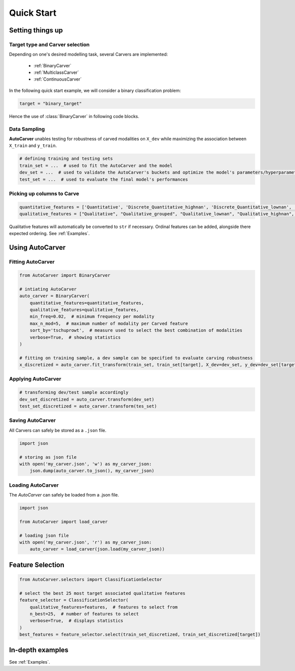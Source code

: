 Quick Start
===========


Setting things up
-----------------

Target type and Carver selection
^^^^^^^^^^^^^^^^^^^^^^^^^^^^^^^^

Depending on one's desired modelling task, several Carvers are implemented:

 * :ref:`BinaryCarver`
 * :ref:`MulticlassCarver`
 * :ref:`ContinuousCarver`

In the following quick start example, we will consider a binary classification problem:

.. code-block:: python

    target = "binary_target"

Hence the use of :class:`BinaryCarver` in following code blocks.



Data Sampling
^^^^^^^^^^^^^

**AutoCarver** unables testing for robustness of carved modalities on ``X_dev`` while maximizing the association between ``X_train`` and ``y_train``.

.. code-block:: python

    # defining training and testing sets
    train_set = ...  # used to fit the AutoCarver and the model
    dev_set = ...  # used to validate the AutoCarver's buckets and optimize the model's parameters/hyperparameters
    test_set = ...  # used to evaluate the final model's performances



Picking up columns to Carve
^^^^^^^^^^^^^^^^^^^^^^^^^^^

.. code-block:: python

    quantitative_features = ['Quantitative', 'Discrete_Quantitative_highnan', 'Discrete_Quantitative_lownan', 'Discrete_Quantitative', 'Discrete_Quantitative_rarevalue']
    qualitative_features = ["Qualitative", "Qualitative_grouped", "Qualitative_lownan", "Qualitative_highnan", "Discrete_Qualitative_noorder", "Discrete_Qualitative_lownan_noorder", "Discrete_Qualitative_rarevalue_noorder"]

Qualitative features will automatically be converted to ``str`` if necessary.
Ordinal features can be added, alongside there expected ordering. See :ref:`Examples`.




Using AutoCarver
----------------

Fitting AutoCarver
^^^^^^^^^^^^^^^^^^

.. code-block:: python

    from AutoCarver import BinaryCarver

    # intiating AutoCarver
    auto_carver = BinaryCarver(
        quantitative_features=quantitative_features,
        qualitative_features=qualitative_features,
        min_freq=0.02,  # minimum frequency per modality
        max_n_mod=5,  # maximum number of modality per Carved feature
        sort_by='tschuprowt',  # measure used to select the best combination of modalities
        verbose=True,  # showing statistics
    )

    # fitting on training sample, a dev sample can be specified to evaluate carving robustness
    x_discretized = auto_carver.fit_transform(train_set, train_set[target], X_dev=dev_set, y_dev=dev_set[target])



Applying AutoCarver
^^^^^^^^^^^^^^^^^^^

.. code-block:: python

    # transforming dev/test sample accordingly
    dev_set_discretized = auto_carver.transform(dev_set)
    test_set_discretized = auto_carver.transform(tes_set)



Saving AutoCarver
^^^^^^^^^^^^^^^^^

All Carvers can safely be stored as a ``.json`` file.

.. code-block:: python

    import json

    # storing as json file
    with open('my_carver.json', 'w') as my_carver_json:
        json.dump(auto_carver.to_json(), my_carver_json)


Loading AutoCarver
^^^^^^^^^^^^^^^^^^

The `AutoCarver` can safely be loaded from a .json file.

.. code-block:: python

    import json

    from AutoCarver import load_carver

    # loading json file
    with open('my_carver.json', 'r') as my_carver_json:
        auto_carver = load_carver(json.load(my_carver_json))



Feature Selection
-----------------

.. code-block:: python

    from AutoCarver.selectors import ClassificationSelector

    # select the best 25 most target associated qualitative features
    feature_selector = ClassificationSelector(
        qualitative_features=features,  # features to select from
        n_best=25,  # number of features to select
        verbose=True,  # displays statistics
    )
    best_features = feature_selector.select(train_set_discretized, train_set_discretized[target])


In-depth examples
-----------------

See :ref:`Examples`.